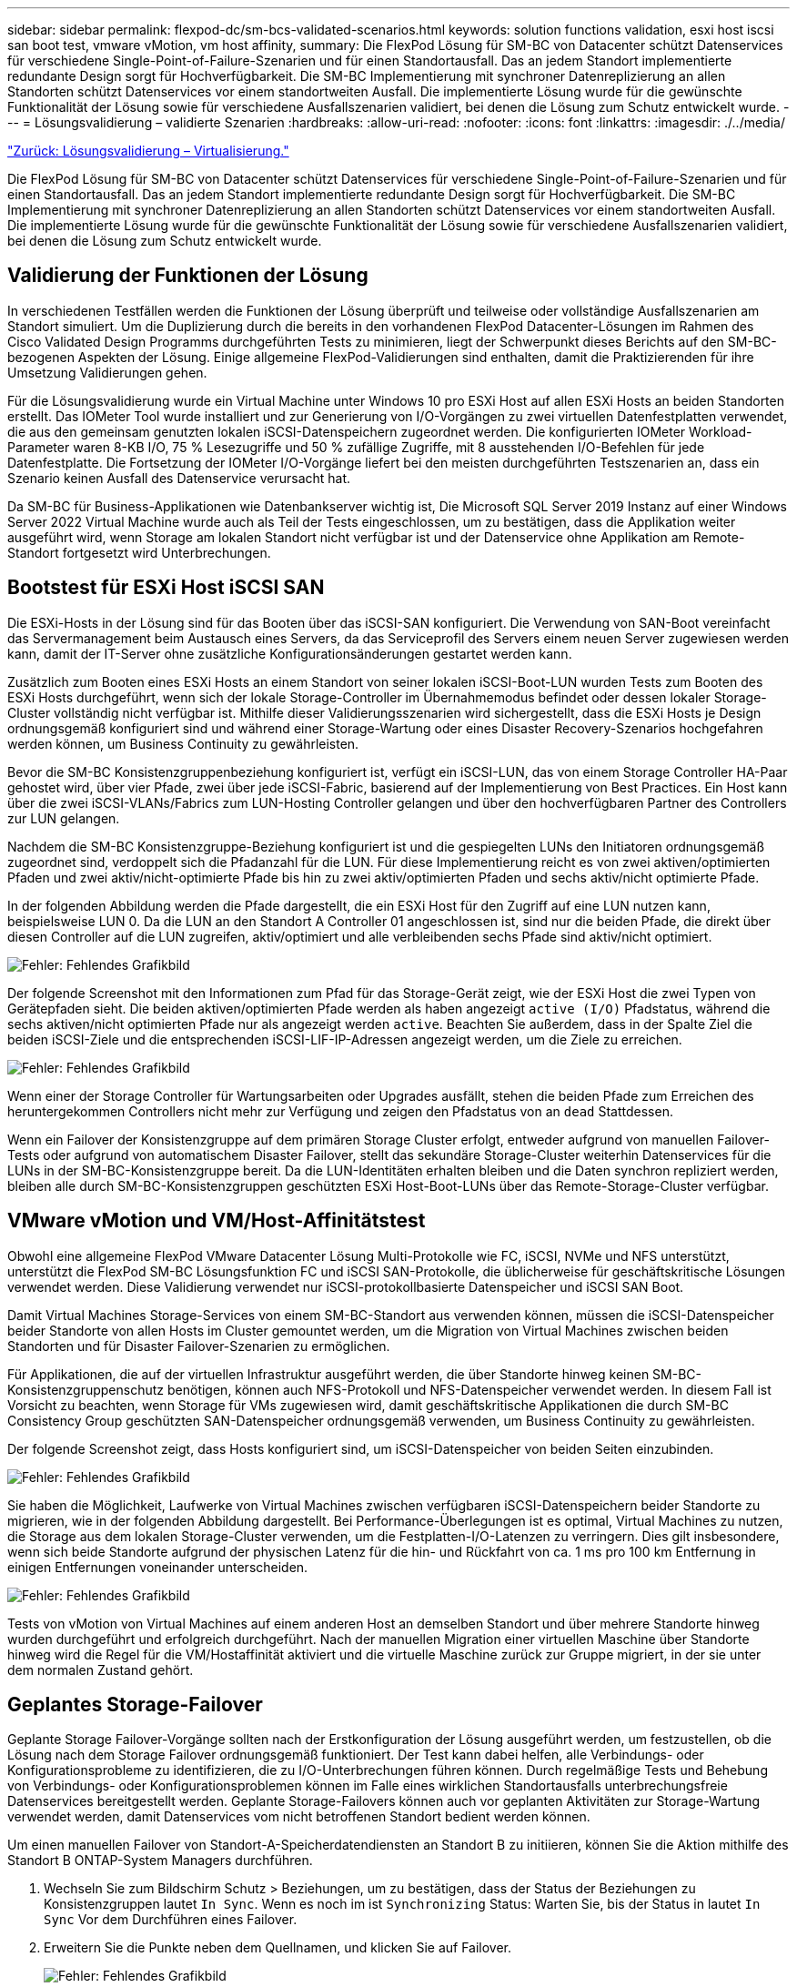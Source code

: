---
sidebar: sidebar 
permalink: flexpod-dc/sm-bcs-validated-scenarios.html 
keywords: solution functions validation, esxi host iscsi san boot test, vmware vMotion, vm host affinity, 
summary: Die FlexPod Lösung für SM-BC von Datacenter schützt Datenservices für verschiedene Single-Point-of-Failure-Szenarien und für einen Standortausfall. Das an jedem Standort implementierte redundante Design sorgt für Hochverfügbarkeit. Die SM-BC Implementierung mit synchroner Datenreplizierung an allen Standorten schützt Datenservices vor einem standortweiten Ausfall. Die implementierte Lösung wurde für die gewünschte Funktionalität der Lösung sowie für verschiedene Ausfallszenarien validiert, bei denen die Lösung zum Schutz entwickelt wurde. 
---
= Lösungsvalidierung – validierte Szenarien
:hardbreaks:
:allow-uri-read: 
:nofooter: 
:icons: font
:linkattrs: 
:imagesdir: ./../media/


link:sm-bcs-virtualization.html["Zurück: Lösungsvalidierung – Virtualisierung."]

[role="lead"]
Die FlexPod Lösung für SM-BC von Datacenter schützt Datenservices für verschiedene Single-Point-of-Failure-Szenarien und für einen Standortausfall. Das an jedem Standort implementierte redundante Design sorgt für Hochverfügbarkeit. Die SM-BC Implementierung mit synchroner Datenreplizierung an allen Standorten schützt Datenservices vor einem standortweiten Ausfall. Die implementierte Lösung wurde für die gewünschte Funktionalität der Lösung sowie für verschiedene Ausfallszenarien validiert, bei denen die Lösung zum Schutz entwickelt wurde.



== Validierung der Funktionen der Lösung

In verschiedenen Testfällen werden die Funktionen der Lösung überprüft und teilweise oder vollständige Ausfallszenarien am Standort simuliert. Um die Duplizierung durch die bereits in den vorhandenen FlexPod Datacenter-Lösungen im Rahmen des Cisco Validated Design Programms durchgeführten Tests zu minimieren, liegt der Schwerpunkt dieses Berichts auf den SM-BC-bezogenen Aspekten der Lösung. Einige allgemeine FlexPod-Validierungen sind enthalten, damit die Praktizierenden für ihre Umsetzung Validierungen gehen.

Für die Lösungsvalidierung wurde ein Virtual Machine unter Windows 10 pro ESXi Host auf allen ESXi Hosts an beiden Standorten erstellt. Das IOMeter Tool wurde installiert und zur Generierung von I/O-Vorgängen zu zwei virtuellen Datenfestplatten verwendet, die aus den gemeinsam genutzten lokalen iSCSI-Datenspeichern zugeordnet werden. Die konfigurierten IOMeter Workload-Parameter waren 8-KB I/O, 75 % Lesezugriffe und 50 % zufällige Zugriffe, mit 8 ausstehenden I/O-Befehlen für jede Datenfestplatte. Die Fortsetzung der IOMeter I/O-Vorgänge liefert bei den meisten durchgeführten Testszenarien an, dass ein Szenario keinen Ausfall des Datenservice verursacht hat.

Da SM-BC für Business-Applikationen wie Datenbankserver wichtig ist, Die Microsoft SQL Server 2019 Instanz auf einer Windows Server 2022 Virtual Machine wurde auch als Teil der Tests eingeschlossen, um zu bestätigen, dass die Applikation weiter ausgeführt wird, wenn Storage am lokalen Standort nicht verfügbar ist und der Datenservice ohne Applikation am Remote-Standort fortgesetzt wird Unterbrechungen.



== Bootstest für ESXi Host iSCSI SAN

Die ESXi-Hosts in der Lösung sind für das Booten über das iSCSI-SAN konfiguriert. Die Verwendung von SAN-Boot vereinfacht das Servermanagement beim Austausch eines Servers, da das Serviceprofil des Servers einem neuen Server zugewiesen werden kann, damit der IT-Server ohne zusätzliche Konfigurationsänderungen gestartet werden kann.

Zusätzlich zum Booten eines ESXi Hosts an einem Standort von seiner lokalen iSCSI-Boot-LUN wurden Tests zum Booten des ESXi Hosts durchgeführt, wenn sich der lokale Storage-Controller im Übernahmemodus befindet oder dessen lokaler Storage-Cluster vollständig nicht verfügbar ist. Mithilfe dieser Validierungsszenarien wird sichergestellt, dass die ESXi Hosts je Design ordnungsgemäß konfiguriert sind und während einer Storage-Wartung oder eines Disaster Recovery-Szenarios hochgefahren werden können, um Business Continuity zu gewährleisten.

Bevor die SM-BC Konsistenzgruppenbeziehung konfiguriert ist, verfügt ein iSCSI-LUN, das von einem Storage Controller HA-Paar gehostet wird, über vier Pfade, zwei über jede iSCSI-Fabric, basierend auf der Implementierung von Best Practices. Ein Host kann über die zwei iSCSI-VLANs/Fabrics zum LUN-Hosting Controller gelangen und über den hochverfügbaren Partner des Controllers zur LUN gelangen.

Nachdem die SM-BC Konsistenzgruppe-Beziehung konfiguriert ist und die gespiegelten LUNs den Initiatoren ordnungsgemäß zugeordnet sind, verdoppelt sich die Pfadanzahl für die LUN. Für diese Implementierung reicht es von zwei aktiven/optimierten Pfaden und zwei aktiv/nicht-optimierte Pfade bis hin zu zwei aktiv/optimierten Pfaden und sechs aktiv/nicht optimierte Pfade.

In der folgenden Abbildung werden die Pfade dargestellt, die ein ESXi Host für den Zugriff auf eine LUN nutzen kann, beispielsweise LUN 0. Da die LUN an den Standort A Controller 01 angeschlossen ist, sind nur die beiden Pfade, die direkt über diesen Controller auf die LUN zugreifen, aktiv/optimiert und alle verbleibenden sechs Pfade sind aktiv/nicht optimiert.

image:sm-bcs-image47.png["Fehler: Fehlendes Grafikbild"]

Der folgende Screenshot mit den Informationen zum Pfad für das Storage-Gerät zeigt, wie der ESXi Host die zwei Typen von Gerätepfaden sieht. Die beiden aktiven/optimierten Pfade werden als haben angezeigt `active (I/O)` Pfadstatus, während die sechs aktiven/nicht optimierten Pfade nur als angezeigt werden `active`. Beachten Sie außerdem, dass in der Spalte Ziel die beiden iSCSI-Ziele und die entsprechenden iSCSI-LIF-IP-Adressen angezeigt werden, um die Ziele zu erreichen.

image:sm-bcs-image48.png["Fehler: Fehlendes Grafikbild"]

Wenn einer der Storage Controller für Wartungsarbeiten oder Upgrades ausfällt, stehen die beiden Pfade zum Erreichen des heruntergekommen Controllers nicht mehr zur Verfügung und zeigen den Pfadstatus von an `dead` Stattdessen.

Wenn ein Failover der Konsistenzgruppe auf dem primären Storage Cluster erfolgt, entweder aufgrund von manuellen Failover-Tests oder aufgrund von automatischem Disaster Failover, stellt das sekundäre Storage-Cluster weiterhin Datenservices für die LUNs in der SM-BC-Konsistenzgruppe bereit. Da die LUN-Identitäten erhalten bleiben und die Daten synchron repliziert werden, bleiben alle durch SM-BC-Konsistenzgruppen geschützten ESXi Host-Boot-LUNs über das Remote-Storage-Cluster verfügbar.



== VMware vMotion und VM/Host-Affinitätstest

Obwohl eine allgemeine FlexPod VMware Datacenter Lösung Multi-Protokolle wie FC, iSCSI, NVMe und NFS unterstützt, unterstützt die FlexPod SM-BC Lösungsfunktion FC und iSCSI SAN-Protokolle, die üblicherweise für geschäftskritische Lösungen verwendet werden. Diese Validierung verwendet nur iSCSI-protokollbasierte Datenspeicher und iSCSI SAN Boot.

Damit Virtual Machines Storage-Services von einem SM-BC-Standort aus verwenden können, müssen die iSCSI-Datenspeicher beider Standorte von allen Hosts im Cluster gemountet werden, um die Migration von Virtual Machines zwischen beiden Standorten und für Disaster Failover-Szenarien zu ermöglichen.

Für Applikationen, die auf der virtuellen Infrastruktur ausgeführt werden, die über Standorte hinweg keinen SM-BC-Konsistenzgruppenschutz benötigen, können auch NFS-Protokoll und NFS-Datenspeicher verwendet werden. In diesem Fall ist Vorsicht zu beachten, wenn Storage für VMs zugewiesen wird, damit geschäftskritische Applikationen die durch SM-BC Consistency Group geschützten SAN-Datenspeicher ordnungsgemäß verwenden, um Business Continuity zu gewährleisten.

Der folgende Screenshot zeigt, dass Hosts konfiguriert sind, um iSCSI-Datenspeicher von beiden Seiten einzubinden.

image:sm-bcs-image49.png["Fehler: Fehlendes Grafikbild"]

Sie haben die Möglichkeit, Laufwerke von Virtual Machines zwischen verfügbaren iSCSI-Datenspeichern beider Standorte zu migrieren, wie in der folgenden Abbildung dargestellt. Bei Performance-Überlegungen ist es optimal, Virtual Machines zu nutzen, die Storage aus dem lokalen Storage-Cluster verwenden, um die Festplatten-I/O-Latenzen zu verringern. Dies gilt insbesondere, wenn sich beide Standorte aufgrund der physischen Latenz für die hin- und Rückfahrt von ca. 1 ms pro 100 km Entfernung in einigen Entfernungen voneinander unterscheiden.

image:sm-bcs-image50.png["Fehler: Fehlendes Grafikbild"]

Tests von vMotion von Virtual Machines auf einem anderen Host an demselben Standort und über mehrere Standorte hinweg wurden durchgeführt und erfolgreich durchgeführt. Nach der manuellen Migration einer virtuellen Maschine über Standorte hinweg wird die Regel für die VM/Hostaffinität aktiviert und die virtuelle Maschine zurück zur Gruppe migriert, in der sie unter dem normalen Zustand gehört.



== Geplantes Storage-Failover

Geplante Storage Failover-Vorgänge sollten nach der Erstkonfiguration der Lösung ausgeführt werden, um festzustellen, ob die Lösung nach dem Storage Failover ordnungsgemäß funktioniert. Der Test kann dabei helfen, alle Verbindungs- oder Konfigurationsprobleme zu identifizieren, die zu I/O-Unterbrechungen führen können. Durch regelmäßige Tests und Behebung von Verbindungs- oder Konfigurationsproblemen können im Falle eines wirklichen Standortausfalls unterbrechungsfreie Datenservices bereitgestellt werden. Geplante Storage-Failovers können auch vor geplanten Aktivitäten zur Storage-Wartung verwendet werden, damit Datenservices vom nicht betroffenen Standort bedient werden können.

Um einen manuellen Failover von Standort-A-Speicherdatendiensten an Standort B zu initiieren, können Sie die Aktion mithilfe des Standort B ONTAP-System Managers durchführen.

. Wechseln Sie zum Bildschirm Schutz > Beziehungen, um zu bestätigen, dass der Status der Beziehungen zu Konsistenzgruppen lautet `In Sync`. Wenn es noch im ist `Synchronizing` Status: Warten Sie, bis der Status in lautet `In Sync` Vor dem Durchführen eines Failover.
. Erweitern Sie die Punkte neben dem Quellnamen, und klicken Sie auf Failover.
+
image:sm-bcs-image51.png["Fehler: Fehlendes Grafikbild"]

. Bestätigen Sie das Failover für den Start der Aktion.
+
image:sm-bcs-image52.png["Fehler: Fehlendes Grafikbild"]



Kurz nach dem Start des Failover der beiden Konsistenzgruppen, `cg_esxi_a` Und `cg_infra_datastore_a`, Auf der Website B System Manager GUI ist der Standort A I/O, der die beiden Konsistenzgruppen bereitstellt, auf Standort B. verschoben Dadurch wird die I/O an Standort Erheblich reduziert, wie am Standort Das Performance-Teilfenster „System Manager“ dargestellt.

image:sm-bcs-image53.png["Fehler: Fehlendes Grafikbild"]

Auf der anderen Seite zeigt das Teilfenster „Performance“ des Dashboards von Standort B System Manager einen deutlich höheren IOPS-Wert, da zusätzliche I/O-Vorgänge von Standort A auf ca. 130.000 IOPS verschoben werden. Und erreichte einen Durchsatz von etwa 1 GB/s bei einer I/O-Latenz von unter 1 Millisekunde.

image:sm-bcs-image54.png["Fehler: Fehlendes Grafikbild"]

Wenn die I/O-Vorgänge transparent von Standort A nach Standort B migriert werden, können Storage-Controller an Standort A zu geplanten Wartungsarbeiten heruntergefahren werden. Nachdem die Wartungsarbeiten oder Tests abgeschlossen und ein Storage Cluster wieder betriebsbereit gemacht wurde, prüfen und warten Sie, bis sich der Sicherungsstatus der Konsistenzgruppe wieder in ändert `In sync` Bevor Sie ein Failover durchführen, um die Failover-I/O von Standort B zurück zu Standort A zurückzugeben Beachten Sie bitte, dass je länger ein Standort zu Wartungszwecken oder für das Testen ausfällt, desto länger dauert es, bis die Daten synchronisiert und die Konsistenzgruppe wieder an den zurückgesendet wird `In sync` Bundesland.

image:sm-bcs-image55.png["Fehler: Fehlendes Grafikbild"]



== Ungeplantes Storage-Failover

Wenn ein echter Notfall eintritt oder während einer Disaster Simulation auftritt, kann ein ungeplantes Storage-Failover erfolgen. Die folgende Abbildung zeigt beispielsweise, in der das Storage-System an Standort A einen Stromausfall hat, ein ungeplantes Storage-Failover ausgelöst wird und die Datenservices für Standort A LUNs, die durch die SM-BC-Beziehungen gesichert sind, von Standort B fortgesetzt werden

image:sm-bcs-image56.png["Fehler: Fehlendes Grafikbild"]

Um einen Storage-Ausfall an Standort A zu simulieren, können beide Storage Controller an Standort A ausgeschaltet werden, indem der Netzschalter deaktiviert wird, um die Stromversorgung der Controller einzustellen, Oder mit dem System Power Management Befehl der Speichercontroller-Prozessoren zum Ausschalten der Controller.

Wenn der Storage Cluster an Standort Mit Strom versorgt wird, findet ein plötzlicher Stopp der Datenservices statt, die von Standort A Storage-Cluster bereitgestellt werden. Anschließend erkennt der ONTAP Mediator, der die SM-BC-Lösung von einem dritten Standort aus überwacht, den Standort Als Storage-Ausfall und ermöglicht der SM-BC-Lösung ein automatisiertes ungeplantes Failover. Dadurch können Standort B Storage Controller Datenservices für die LUNs fortsetzen, die in den SM-BC-Konsistenzgruppenbeziehungen mit Standort A konfiguriert sind

Aus der Applikationsperspektive stehen die Datenservices kurz vor der Pause, während das Betriebssystem den Pfadstatus der LUNs überprüft und mit den verfügbaren Pfaden zu den verbleibenden Storage Controllern am Standort B fortfahren.

Während der Validierungstests generiert das IOMeter Tool auf den VMs an beiden Standorten I/O-Vorgänge für die lokalen Datenspeicher. Nachdem der Standort Ein Cluster ausgeschaltet war, wurden die I/O-Vorgänge kurz angehalten und danach wieder aufgenommen. In den folgenden beiden Abbildungen sind die Dashboards des Storage-Clusters an Standort A und Standort B bzw. vor dem Desaster dargestellt, die rund 80.000 IOPS und einen Durchsatz von 600 MB/s an jedem Standort zeigen.

image:sm-bcs-image57.png["Fehler: Fehlendes Grafikbild"]

image:sm-bcs-image58.png["Fehler: Fehlendes Grafikbild"]

Nach dem Ausschalten der Storage-Controller an Standort A können wir visuell validieren, dass der I/O-Wert des Standort B Storage-Controllers stark erhöht wird, um zusätzliche Datenservices für Standort A bereitzustellen (siehe folgende Abbildung). Darüber hinaus zeigte die GUI der IOMeter VMs außerdem, dass die I/O-Vorgänge trotz eines Ausfalls des Standorts Im Storage-Cluster fortgesetzt wurden. Beachten Sie bitte, dass bei einem Storage-Ausfall zusätzliche Datastores, die von LUNs nicht durch SM-BC-Beziehungen gesichert werden, nicht mehr zugänglich sind. Daher ist es wichtig, die geschäftlichen Anforderungen der verschiedenen Applikationsdaten zu bewerten und sie ordnungsgemäß in durch SM-BC-Beziehungen gesicherten Datenspeichern abzulegen, um Business Continuity zu gewährleisten.

image:sm-bcs-image59.png["Fehler: Fehlendes Grafikbild"]

Während der Standort Ein Cluster ausfällt, werden die Beziehungen der konsistenten Gruppen angezeigt `Out of sync` Status wie in der folgenden Abbildung dargestellt. Nachdem die Stromversorgung für die Storage-Controller an Standort A wieder eingeschaltet ist, startet das Storage-Cluster und die Datensynchronisierung zwischen Standort A und Standort B erfolgt automatisch.

image:sm-bcs-image60.png["Fehler: Fehlendes Grafikbild"]

Bevor Sie die Datenservices von Standort B zurück an Standort A zurücksenden, müssen Sie Standort A System Manager überprüfen und sicherstellen, dass die SM-BC-Beziehungen erfasst werden und der Status wieder synchron ist. Nachdem Sie bestätigt haben, dass die Konsistenzgruppen synchron sind, kann ein manueller Failover-Vorgang gestartet werden, um Datendienste in den Beziehungen der Konsistenzgruppen zurück an Standort A zurückzugeben

image:sm-bcs-image61.png["Fehler: Fehlendes Grafikbild"]



== Komplette Wartung des Standorts oder des Standorts

Möglicherweise müssen Standortwartungsarbeiten durchgeführt, Stromverluste oder Naturkatastrophen wie Hurrikan oder Erdbeben ihre Auswirkungen haben. Daher ist es von entscheidender Bedeutung, dass geplante und ungeplante Standortausfälle angewendet werden, um sicherzustellen, dass Ihre FlexPod SM-BC Lösung richtig konfiguriert ist, damit diese Ausfälle all Ihrer geschäftskritischen Applikationen und Datenservices überleben können. Die folgenden standortbezogenen Szenarien wurden validiert.

* Geplantes Szenario für die Standortwartung durch Migration von Virtual Machines und wichtigen Datenservices zu einem anderen Standort
* Szenario mit ungeplanten Standortausfällen durch Ausschalten von Servern und Storage Controllern zur Disaster Simulation


Um einen Standort für die geplante Standortwartung vorbereitet zu sein, sind eine Kombination aus der Migration der betroffenen Virtual Machines vom Standort mit vMotion und ein manuelles Failover der SM-BC Consistency Group-Beziehungen erforderlich, um Virtual Machines und wichtige Datenservices auf einen alternativen Standort zu migrieren. Die Tests wurden in zwei verschiedenen Bestellungen durchgeführt: VMotion, zuerst gefolgt von SM-BC Failover und SM-BC Failover, gefolgt von vMotion, um sicherzustellen, dass die Virtual Machines weiterhin ausgeführt werden und die Datenservices nicht unterbrochen werden.

Aktualisieren Sie vor Durchführung der geplanten Migration die VM-/Host-Affinitätsregel, damit die VMs, die aktuell am Standort ausgeführt werden, automatisch von dem Wartungsort migriert werden. Der folgende Screenshot zeigt ein Beispiel für die Änderung der Regel für eine VM/Host-Affinität, die von VMs automatisch von Standort A nach Standort B migriert werden soll. Sie müssen nicht angeben, dass die VMs nun auf Standort B ausgeführt werden müssen, sondern können die Affinitätsregel vorübergehend deaktivieren, sodass die VMs manuell migriert werden können.

image:sm-bcs-image62.png["Fehler: Fehlendes Grafikbild"]

Nach der Migration von Virtual Machines und Storage Services können Sie Server, Storage Controller, Platten-Shelves und Switches ausschalten und die erforderlichen Wartungsarbeiten am Standort durchführen. Wenn die Standortwartung abgeschlossen ist und die FlexPod Instanz wieder aufgenommen wird, können Sie die Host-Gruppenaffinität für die VMs ändern, um wieder an den ursprünglichen Standort zurückzukehren. Danach sollten Sie die Regel „muss auf Hosts in Gruppe laufen“ VM/Host Site Affinity zurück zu „sollte auf Hosts in der Gruppe laufen“ ändern, so dass virtuelle Maschinen auf Hosts an dem anderen Standort ausgeführt werden dürfen, sollte eine Katastrophe stattfinden. Für die Validierungstests wurden alle Virtual Machines erfolgreich an den anderen Standort migriert, und die Datenservices werden nach dem Failover für die SM-BC-Beziehungen ohne Probleme fortgesetzt.

Bei der ungeplanten Disaster-Simulation am Standort wurden die Server und Storage Controller ausgeschaltet, um einen Standortausfall zu simulieren. Die VMware HA-Funktion erkennt die heruntergefahrenen Virtual Machines und startet die Virtual Machines am noch intakten Standort neu. Zudem erkennt der ONTAP Mediator, der an einem dritten Standort ausgeführt wird, den Standortausfall und der überlebende Standort initiiert einen Failover und beginnt mit der Bereitstellung von Datenservices für den Down-Standort wie erwartet.

Der folgende Screenshot zeigt, dass die Speicher-Controller Service-Prozessor-CLI verwendet wurden, um den Standort Ein Cluster abrupt auszuschalten, um eine Speicherkatastrophe zu simulieren.

image:sm-bcs-image63.png["Fehler: Fehlendes Grafikbild"]

Die Storage Virtual Machine Dashboards von Storage-Clustern, die vom NetApp Harvest Datenerfassungs-Tool erfasst und in Grafana Dashboard im NABox-Monitoring-Tool angezeigt werden, sind in den folgenden zwei Screenshots dargestellt. Wie auf der rechten Seite der IOPS- und Durchsatzdiagramme zu sehen ist, wählt der Cluster B sofort einen Storage-Workload aus, nachdem Standort Ein Cluster ausfällt.

image:sm-bcs-image64.png["Fehler: Fehlendes Grafikbild"]

image:sm-bcs-image65.png["Fehler: Fehlendes Grafikbild"]



== Microsoft SQL Server

Microsoft SQL Server ist eine weit verbreitete und implementierte Datenbankplattform für DIE IT in Unternehmen. Die Version Microsoft SQL Server 2019 enthält zahlreiche neue Funktionen und Verbesserungen für seine relationalen und analytischen Engines. Sie unterstützt Workloads bei Applikationen, die lokal, in der Cloud und bei hybriden Umgebungen über eine Kombination dieser Applikationen ausgeführt werden. Darüber hinaus kann die Lösung auf diversen Plattformen implementiert werden, darunter Windows, Linux und Container.

Im Rahmen der geschäftskritischen Workload-Validierung für die FlexPod SM-BC Lösung wird Microsoft SQL Server 2019 auf einer Windows Server 2022 VM installiert. Außerdem sind die IOMeter VMs für geplante und ungeplante Storage Failover-Tests enthalten. Auf der Windows Server 2022 VM wird SQL Server Management Studio installiert, um den SQL Server zu verwalten. Das Datenbanktool HammerDB wird für Tests zur Generierung von Datenbanktransaktionen eingesetzt.

Das HammerDB Datenbank-Testtool wurde für die Prüfung mit dem Microsoft SQL Server TPROC-C Workload konfiguriert. Für die Schemakonfigurationen wurden die Optionen aktualisiert, um 100 Lagerhäuser mit 10 virtuellen Benutzern zu verwenden, wie im folgenden Screenshot dargestellt.

image:sm-bcs-image66.png["Fehler: Fehlendes Grafikbild"]

Nachdem die Optionen zum Erstellen des Schemas aktualisiert wurden, wurde der Prozess zum Erstellen des Schemas gestartet. Einige Minuten später wurde ein ungeplanter Storage-Cluster an Standort B durch das gleichzeitige Herunterfahren beider Nodes des AFF A250 Storage-Clusters mit zwei Nodes mithilfe von CLI-Befehlen eingeleitet.

Nach einer kurzen Pause von Datenbanktransaktionen trat das automatisierte Failover zur Disaster-Korrektur ein und die Transaktionen wurden wieder aufgenommen. Der folgende Screenshot zeigt den HammerDB Transaction Counter Screenshot um diese Zeit. Da sich die Datenbank für den Microsoft SQL Server normalerweise im Storage-Cluster vor Ort B befindet, pausierte die Transaktion kurz, als der Storage an Standort B ausfällt und nach dem automatisierten Failover wieder aufgenommen wurde.

image:sm-bcs-image67.png["Fehler: Fehlendes Grafikbild"]

Die Storage Cluster-Kennzahlen wurden mithilfe des NAbox Tools mit dem installierten NetApp Harvest Monitoring Tool erfasst. Die Ergebnisse werden in den vordefinierten Grafana Dashboards für die Storage Virtual Machine und andere Speicherobjekte angezeigt. Das Dashboard bietet Matrizen für Latenz, Durchsatz, IOPS und zusätzliche Details mit Lese- und Schreibstatistiken, die sowohl für Standort B als auch Standort A getrennt sind

Dieser Screenshot zeigt das NAbox Grafana Performance-Dashboard für Storage-Cluster an Standort B.

image:sm-bcs-image68.png["Fehler: Fehlendes Grafikbild"]

Die IOPS für das Storage-Cluster am Standort B wiesen circa 100.000 IOPS auf, bevor der Ausfall einführte. Anschließend zeigte die Performance-Metriken einen deutlichen Rückgang auf Null auf der rechten Seite der Diagramme aufgrund des Ausfalls. Da der Storage-Cluster Standort B ausgefallen war, konnte nach der Katastrophe kein Storage-Cluster am Standort B gesammelt werden.

Andererseits nahmen die IOPS für den Standort Ein Storage-Cluster die zusätzlichen Workloads von Standort B nach dem automatisierten Failover ab. Der zusätzliche Workload kann im folgenden Screenshot auf der rechten Seite der IOPS- und Durchsatzdiagramme angezeigt werden. Darin wird das NAbox Grafana Performance-Dashboard für Standort A Storage-Cluster angezeigt.

image:sm-bcs-image69.png["Fehler: Fehlendes Grafikbild"]

Das oben aufgeführte Szenario für das Storage-Disaster-Test bestätigte, dass der Microsoft SQL Server Workload einen vollständigen Ausfall des Storage-Clusters an Standort B überleben kann, wo sich die Datenbank befindet. Die Applikation verwendete die von dem Standort Einem Storage-Cluster bereitgestellten Datenservices transparent, nachdem ein Ausfall erkannt und der Failover stattgefunden hat.

Wenn auf der Rechenebene die VMs, die an einem bestimmten Standort ausgeführt werden, ein Host-Ausfall auftreten, werden die VMs so konzipiert, dass sie automatisch durch die VMware HA-Funktion neu gestartet werden. Für einen vollständigen Ausfall des Standorts ermöglicht es die VM-/Host-Affinitätsregeln, VMs am noch intakten Standort neu zu starten. Damit eine geschäftskritische Applikation unterbrechungsfreie Services bereitstellen kann, ist jedoch ein applikationsbasiertes Clustering wie Microsoft Failover Cluster oder Container-basierte Applikationsarchitektur für Kubernetes erforderlich, um Ausfallzeiten bei Applikationen zu vermeiden. Bitte lesen Sie das entsprechende Dokument zur Implementierung des applikationsbasierten Clustering. Dieses Dokument übersteigt den Rahmen dieses technischen Berichts.

link:sm-bcs-conclusion.html["Weiter: Fazit."]
